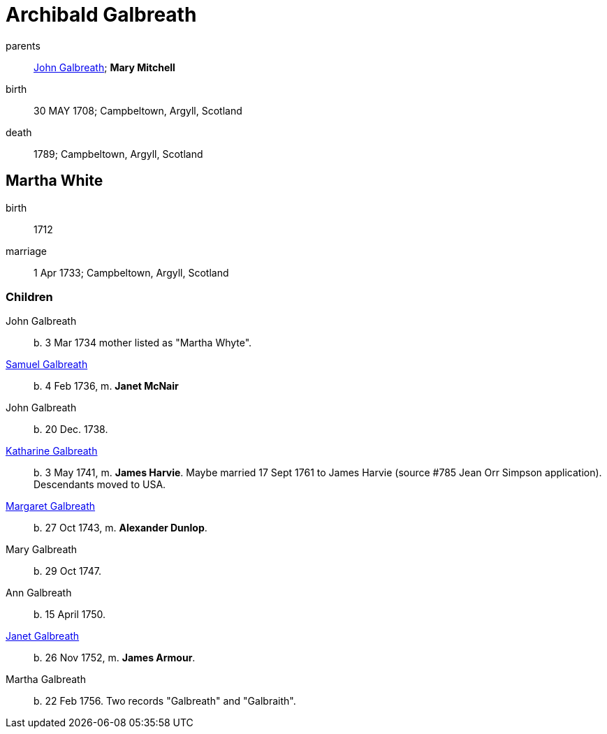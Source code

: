 = Archibald Galbreath

parents:: link:galbreath-john-1680.adoc[John Galbreath]; *Mary Mitchell*
birth:: 30 MAY 1708; Campbeltown, Argyll, Scotland
death:: 1789; Campbeltown, Argyll, Scotland

== Martha White

birth:: 1712
marriage:: 1 Apr 1733; Campbeltown, Argyll, Scotland

=== Children

John Galbreath:: b. 3 Mar 1734 mother listed as "Martha Whyte".
link:galbreath-samuel-1736.adoc[Samuel Galbreath]:: b. 4 Feb 1736, m. *Janet McNair*
John Galbreath:: b. 20 Dec. 1738.
link:galbreath-katharine-1741.adoc[Katharine Galbreath]:: b. 3 May 1741, m. *James Harvie*.  Maybe married 17 Sept 1761 to James Harvie (source #785 Jean Orr Simpson application).  Descendants moved to USA.
link:galbreath-margaret-1743.adoc[Margaret Galbreath]:: b. 27 Oct 1743, m. *Alexander Dunlop*.
Mary Galbreath:: b. 29 Oct 1747.
Ann Galbreath:: b. 15 April 1750.
link:galbreath-janet-1752.adoc[Janet Galbreath]:: b. 26 Nov 1752, m. *James Armour*.
Martha Galbreath:: b. 22 Feb 1756.  Two records "Galbreath" and "Galbraith".
